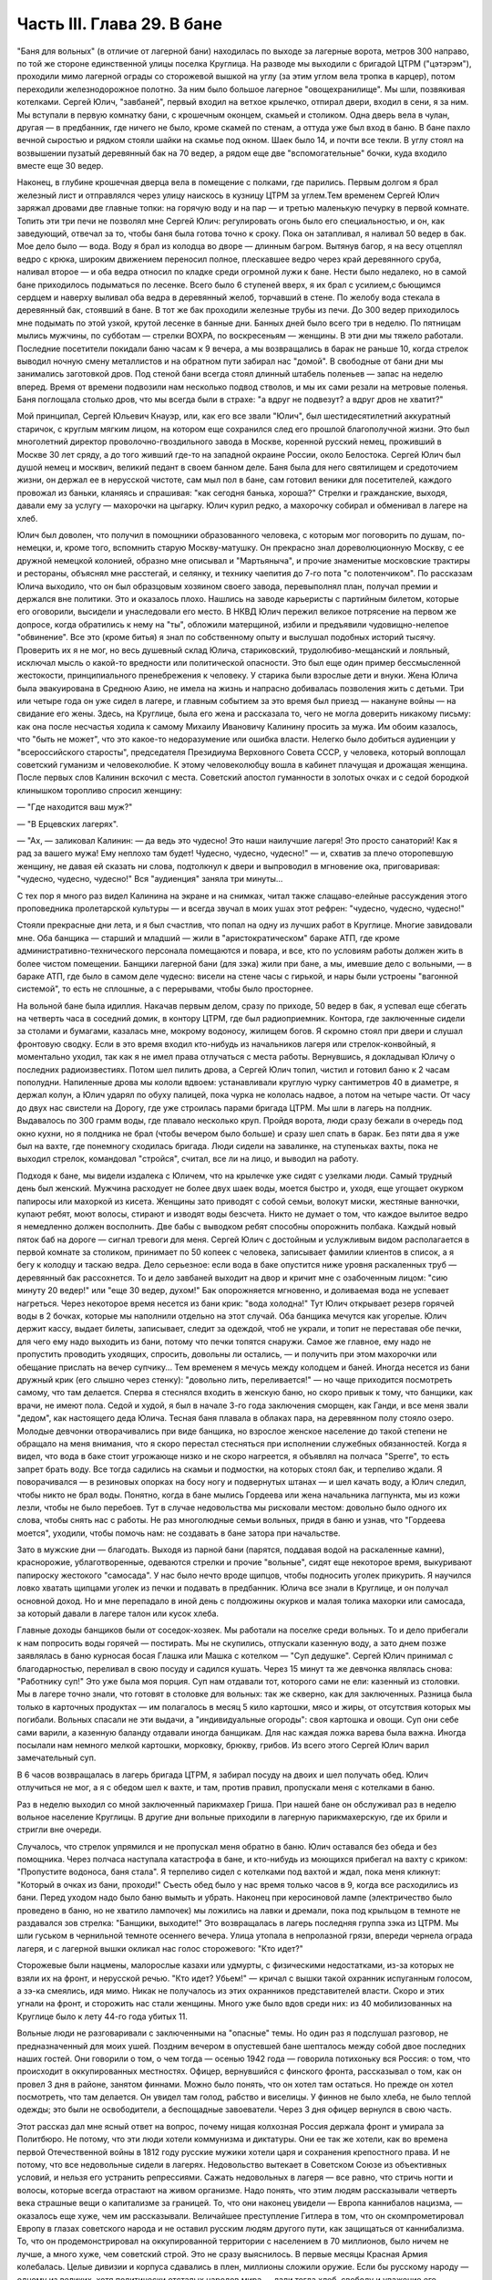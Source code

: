 Часть III. Глава 29. В бане
===========================


"Баня для вольных" (в отличие от лагерной бани) находилась по выходе
за лагерные ворота, метров 300 направо, по той же стороне единственной
улицы поселка Круглица. На разводе мы выходили с бригадой ЦТРМ
("цэтэрэм"), проходили мимо лагерной ограды со сторожевой вышкой на
углу (за этим углом вела тропка в карцер), потом переходили
железнодорожное полотно. За ним было большое лагерное
"овощехранилище". Мы шли, позвякивая котелками. Сергей Юлич,
"завбаней", первый входил на ветхое крылечко, отпирал двери, входил в
сени, я за ним. Мы вступали в первую комнатку бани, с крошечным
оконцем, скамьей и столиком. Одна дверь вела в чулан, другая — в
предбанник, где ничего не было, кроме скамей по стенам, а оттуда уже
был вход в баню. В бане пахло вечной сыростью и рядком стояли шайки на
скамье под окном. Шаек было 14, и почти все текли. В углу стоял на
возвышении пузатый деревянный бак на 70 ведер, а рядом еще две
"вспомогательные" бочки, куда входило вместе еще 30 ведер.

Наконец, в глубине крошечная дверца вела в помещение с полками, где
парились. Первым долгом я брал железный лист и отправлялся через
улицу наискось в кузницу ЦТРМ за углем.Тем временем Сергей Юлич
заряжал дровами две главные топки: на горячую воду и на пар — и третью
маленькую печурку в первой комнате. Топить эти три печи не позволял
мне Сергей Юлич: регулировать огонь было его специальностью, и он, как
заведующий, отвечал за то, чтобы баня была готова точно к сроку. Пока
он затапливал, я наливал 50 ведер в бак. Мое дело было — вода. Воду я
брал из колодца во дворе — длинным багром. Вытянув багор, я на весу
отцеплял ведро с крюка, широким движением переносил полное,
плескавшее ведро через край деревянного сруба, наливал второе — и
оба ведра относил по кладке среди огромной лужи к бане. Нести было
недалеко, но в самой бане приходилось подыматься по лесенке. Всего
было 6 ступеней вверх, я их брал с усилием,с бьющимся сердцем и наверху
выливал оба ведра в деревянный желоб, торчавший в стене. По желобу
вода стекала в деревянный бак, стоявший в бане. В тот же бак проходили
железные трубы из печи. До 300 ведер приходилось мне подымать по этой
узкой, крутой лесенке в банные дни. Банных дней было всего три в
неделю. По пятницам мылись мужчины, по субботам — стрелки ВОХРА, по
воскресеньям — женщины. В эти дни мы тяжело работали. Последние
посетители покидали баню часам к 9 вечера, а мы возвращались в барак
не раньше 10, когда стрелок выводил ночную смену металлистов и на
обратном пути забирал нас "домой". В свободные от бани дни мы
занимались заготовкой дров. Под стеной бани всегда стоял длинный
штабель поленьев — запас на неделю вперед. Время от времени
подвозили нам несколько подвод стволов, и мы их сами резали на
метровые поленья. Баня поглощала столько дров, что мы всегда были в
страхе: "а вдруг не подвезут? а вдруг дров не хватит?"

Мой принципал, Сергей Юльевич Кнауэр, или, как его все звали "Юлич", был
шестидесятилетний аккуратный старичок, с круглым мягким лицом, на
котором еще сохранился след его прошлой благополучной жизни. Это был
многолетний директор проволочно-гвоздильного завода в Москве,
коренной русский немец, проживший в Москве 30 лет сряду, а до того
живший где-то на западной окраине России, около Белостока. Сергей
Юлич был душой немец и москвич, великий педант в своем банном деле.
Баня была для него святилищем и средоточием жизни, он держал ее в
нерусской чистоте, сам мыл пол в бане, сам готовил веники для
посетителей, каждого провожал из баньки, кланяясь и спрашивая: "как
сегодня банька, хороша?" Стрелки и гражданские, выходя, давали ему за
услугу — махорочки на цыгарку. Юлич курил редко, а махорочку собирал
и обменивал в лагере на хлеб.

Юлич был доволен, что получил в помощники образованного человека, с
которым мог поговорить по душам, по-немецки, и, кроме того, вспомнить
старую Москву-матушку. Он прекрасно знал дореволюционную Москву, с ее
дружной немецкой колонией, образно мне описывал и "Мартьяныча", и
прочие знаменитые московские трактиры и рестораны, объяснял мне
расстегай, и селянку, и технику чаепития до 7-го пота "с полотенчиком".
По рассказам Юлича выходило, что он был образцовым хозяином своего
завода, перевыполнял план, получал премии и держался вне политики.
Это и оказалось плохо. Нашлись на заводе карьеристы с партийным
билетом, которые его оговорили, высидели и унаследовали его место. В
НКВД Юлич пережил великое потрясение на первом же допросе, когда
обратились к нему на "ты", обложили матерщиной, избили и предъявили
чудовищно-нелепое "обвинение". Все это (кроме битья) я знал по
собственному опыту и выслушал подобных историй тысячу. Проверить их
я не мог, но весь душевный склад Юлича, стариковский,
трудолюбиво-мещанский и лояльный, исключал мысль о какой-то
вредности или политической опасности. Это был еще один пример
бессмысленной жестокости, принципиального пренебрежения к человеку.
У старика были взрослые дети и внуки. Жена Юлича была
эвакуирована в Среднюю Азию, не имела на жизнь и напрасно добивалась
позволения жить с детьми. Три или четыре года он уже сидел в лагере, и
главным событием за это время был приезд — накануне войны — на
свидание его жены. Здесь, на Круглице, была его жена и рассказала то,
чего не могла доверить никакому письму: как она после несчастья
ходила к самому Михаилу Ивановичу Калинину просить за мужа. Им обоим
казалось, что "быть не может", что это какое-то недоразумение или
ошибка власти. Нелегко было добиться аудиенции у "всероссийского
старосты", председателя Президиума Верховного Совета СССР, у
человека, который воплощал советский гуманизм и человеколюбие. К
этому человеколюбцу вошла в кабинет плачущая и дрожащая женщина.
После первых слов Калинин вскочил с места. Советский апостол
гуманности в золотых очках и с седой бородкой клинышком торопливо
спросил женщину:

— "Где находится ваш муж?"

— "В Ерцевских лагерях".

— "Ах, — заликовал Калинин: — да ведь это чудесно! Это наши наилучшие
лагеря! Это просто санаторий! Как я рад за вашего мужа! Ему неплохо там
будет! Чудесно, чудесно, чудесно!" — и, схватив за плечо оторопевшую
женщину, не давая ей сказать ни слова, подтолкнул к двери и выпроводил
в мгновение ока, приговаривая: "чудесно, чудесно, чудесно!" Bcя
"аудиенция" заняла три минуты...

С тех пор я много раз видел Калинина на экране и на снимках, читал
также слащаво-елейные рассуждения этого проповедника пролетарской
культуры — и всегда звучал в моих ушах этот рефрен: "чудесно, чудесно,
чудесно!"

Стояли прекрасные дни лета, и я был счастлив, что попал на одну из
лучших работ в Круглице. Многие завидовали мне. Оба банщика — старший
и младший — жили в "аристократическом" бараке АТП, где кроме
административнo-технического персонала помещаются и повара, и все, кто
по условиям работы должен жить в более чистом помещении. Банщики
лагерной бани (для зэка) жили при бане, а мы, имевшие дело с вольными, —
в бараке АТП, где было в самом деле чудесно: висели на стене часы с
гирькой, и нары были устроены "вагонной системой", то есть не сплошные,
а с перерывами, чтобы было просторнее.

На вольной бане была идиллия. Накачав первым делом, сразу по приходе,
50 ведер в бак, я успевал еще сбегать на четверть часа в соседний домик,
в контору ЦТРМ, где был радиоприемник. Контора, где заключенные
сидели за столами и бумагами, казалась мне, мокрому водоносу, жилищем
богов. Я скромно стоял при двери и слушал фронтовую сводку. Если в это
время входил кто-нибудь из начальников лагеря или стрелок-конвойный,
я моментально уходил, так как я не имел права отлучаться с места
работы. Вернувшись, я докладывал Юличу о последних радиоизвестиях.
Потом шел пилить дрова, а Сергей Юлич топил, чистил и готовил баню к 2
часам пополудни. Напиленные дрова мы кололи вдвоем: устанавливали
круглую чурку сантиметров 40 в диаметре, я держал колун, а Юлич ударял
по обуху палицей, пока чурка не кололась надвое, а потом на четыре
части. От часу до двух нас свистели на Дорогу, где уже строилась
парами бригада ЦТРМ. Мы шли в лагерь на полдник. Выдавалось по 300 грамм
воды, где плавало несколько круп. Пройдя ворота, люди сразу бежали в
очередь под окно кухни, но я полдника не брал (чтобы вечером было
больше) и сразу шел спать в барак. Без пяти два я уже был на вахте, где
понемногу сходилась бригада. Люди сидели на завалинке, на ступеньках
вахты, пока не выходил стрелок, командовал "стройся", считал, все ли на
лицо, и выводил на работу.

Подходя к бане, мы видели издалека с Юличем, что на крылечке уже сидят
с узелками люди. Самый трудный день был женский. Мужчина расходует не
более двух шаек воды, моется быстро и, уходя, еще угощает окурком
папиросы или махоркой из кисета. Женщины зато приводят с собой семьи,
волокут миски, жестяные ванночки, купают ребят, моют волосы, стирают и
изводят воды безсчета. Никто не думает о том, что каждое вылитое ведро
я немедленно должен восполнить. Две бабы с выводком ребят способны
опорожнить полбака. Каждый новый пяток баб на дороге — сигнал
тревоги для меня. Сергей Юлич с достойным и услужливым видом
располагается в первой комнате за столиком, принимает по 50 копеек с
человека, записывает фамилии клиентов в список, а я бегу к колодцу и
таскаю ведра. Дело серьезное: если вода в баке опустится ниже уровня
раскаленных труб — деревянный бак рассохнется. То и дело завбаней
выходит на двор и кричит мне с озабоченным лицом: "сию минуту 20 ведер!"
или "еще 30 ведер, духом!" Бак опорожняется мгновенно, и доливаемая
вода не успевает нагреться. Через некоторое время несется из бани крик:
"вода холодна!" Тут Юлич открывает резерв горячей воды в 2 бочках,
которые мы наполнили отдельно на этот случай. Оба банщика мечутся как
угорелые. Юлич держит кассу, выдает билеты, записывает, следит за
одеждой, чтоб не украли, и топит не переставая обе печки, для чего ему
надо выходить из бани, потому что печки топятся снаружи. Самое же
главное, ему надо не пропустить проводить уходящих, спросить,
довольны ли остались, — и получить при этом махорочки или обещание
прислать на вечер супчику... Тем временем я мечусь между колодцем и
баней. Иногда несется из бани дружный крик (его слышно через стенку):
"довольно лить, переливается!" — но чаще приходится посмотреть
самому, что там делается. Сперва я стеснялся входить в женскую баню,
но скоро привык к тому, что банщики, как врачи, не имеют пола. Седой и
худой, я был в начале 3-го года заключения сморщен, как Ганди, и все
меня звали "дедом", как настоящего деда Юлича. Тесная баня плавала в
облаках пара, на деревянном полу стояло озеро. Молодые девчонки
отворачивались при виде банщика, но взрослое женское население до
такой степени не обращало на меня внимания, что я скоро перестал
стесняться при исполнении служебных обязанностей. Когда я видел, что
вода в баке стоит угрожающе низко и не скоро нагреется, я объявлял на
полчаса "Sperre", то есть запрет брать воду. Все тогда садились на
скамьи и подмостки, на которых стоял бак, и терпеливо ждали. Я
поворачивался — в резиновых опорках на босу ногу и подвернутых штанах —
и шел качать воду, а Юлич следил, чтобы никто не брал воды. Понятно,
когда в бане мылись Гордеева или жена начальника лагпункта, мы из кожи
лезли, чтобы не было перебоев. Тут в случае недовольства мы рисковали
местом: довольно было одного их слова, чтобы снять нас с работы. Не раз
многолюдные семьи вольных, придя в баню и узнав, что "Гордеева моется",
уходили, чтобы помочь нам: не создавать в бане затора при начальстве.

Зато в мужские дни — благодать. Выходя из парной бани (парятся,
поддавая водой на раскаленные камни), краснорожие, ублаготворенные,
одеваются стрелки и прочие "вольные", сидят еще некоторое время,
выкуривают папироску жестокого "самосада". У нас было нечто вроде
щипцов, чтобы подносить уголек прикурить. Я научился ловко хватать
щипцами уголек из печки и подавать в предбанник. Юлича все знали в
Круглице, и он получал основной доход. Но и мне перепадало в иной день
с полдюжины окурков и малая толика махорки или самосада, за который
давали в лагере талон или кусок хлеба.

Главные доходы банщиков были от соседок-хозяек. Мы работали на
поселке среди вольных. То и дело прибегали к нам попросить воды
горячей — постирать. Мы не скупились, отпускали казенную воду, а зато
днем позже заявлялась в баню курносая босая Глашка или Машка с
котелком — "Суп дедушке". Сергей Юлич принимал с благодарностью,
переливал в свою посуду и садился кушать. Через 15 минут та же девчонка
являлась снова: "Работнику суп!" Это уже была моя порция. Суп нам
отдавали тот, которого сами не ели: казенный из столовки. Мы в лагере
точно знали, что готовят в столовке для вольных: так же скверно, как
для заключенных. Разница была только в карточных продуктах — им
полагалось в месяц 5 кило картошки, мясо и жиры, от отсутствия которых
мы погибали. Вольных спасали не эти выдачи, а "индивидуальные
огороды": своя картошка и овощи. Суп они себе сами варили, а казенную
баланду отдавали иногда банщикам. Для нас каждая ложка варева была
важна. Иногда посылали нам немного мелкой картошки, морковку, брюкву,
грибов. Из всего этого Сергей Юлич варил замечательный суп.

В 6 часов возвращалась в лагерь бригада ЦТРМ, я забирал посуду на
двоих и шел получать обед. Юлич отлучиться не мог, а я с обедом шел к
вахте, и там, против правил, пропускали меня с котелками в баню.

Раз в неделю выходил со мной заключенный парикмахер Гриша. При нашей
бане он обслуживал раз в неделю вольное население Круглицы. В другие
дни вольные приходили в лагерную парикмахерскую, где их брили и
стригли вне очереди.

Случалось, что стрелок упрямился и не пропускал меня обратно в баню.
Юлич оставался без обеда и без помощника. Через полчаса наступала
катастрофа в бане, и кто-нибудь из моющихся прибегал на вахту с
криком: "Пропустите водоноса, баня стала". Я терпеливо сидел с
котелками под вахтой и ждал, пока меня кликнут: "Который в очках из
бани, проходи!" Съесть обед было у нас время только часов в 9, когда все
расходились из бани. Перед уходом надо было баню вымыть и убрать.
Наконец при керосиновой лампе (электричество было проведено в баню,
но не хватило лампочек) мы ложились на лавки и дремали, пока под
крыльцом в темноте не раздавался зов стрелка: "Банщики, выходите!" Это
возвращалась в лагерь последняя группа зэка из ЦТРМ. Мы шли гуськом в
чернильной темноте осеннего вечера. Улица утопала в непролазной
грязи, впереди чернела ограда лагеря, и с лагерной вышки окликал нас
голос сторожевого: "Кто идет?"

Сторожевые были нацмены, малорослые казахи или удмурты, с
физическими недостатками, из-за которых не взяли их на фронт, и
нерусской речью. "Кто идет? Убьем!" — кричал с вышки такой охранник
испуганным голосом, а зэ-ка смеялись, идя мимо. Никак не получалось из
этих охранников представителей власти. Скоро и этих угнали на фронт,
и сторожить нас стали женщины. Много уже было вдов среди них: из 40
мобилизованных на Круглице было к лету 44-го года убитых 11.

Вольные люди не разговаривали с заключенными на "опасные" темы. Но
один раз я подслушал разговор, не предназначенный для моих ушей.
Поздним вечером в опустевшей бане шепталось между собой двое
последних наших гостей. Они говорили о том, о чем тогда — осенью 1942
года — говорила потихоньку вся Россия: о том, что происходит в
оккупированных местностях. Офицер, вернувшийся с финского фронта,
рассказывал о том, как он провел 3 дня в районе, занятом финнами. Можно
было понять, что он хотел там остаться. Но прежде он хотел посмотреть,
что там делается. Он увидел там голод, рабство и виселицы. У финнов не
было хлеба, не было теплой одежды; это были не освободители, а
беспощадные завоеватели. Через 3 дня офицер вернулся в свою часть.

Этот рассказ дал мне ясный ответ на вопрос, почему нищая колхозная
Россия держала фронт и умирала за Политбюро. Не потому, что эти люди
хотели коммунизма и диктатуры. Они ее так же хотели, как во времена
первой Отечественной войны в 1812 году русские мужики хотели царя и
сохранения крепостного права. И не потому, что все недовольные сидели
в лагерях. Недовольство вытекает в Советском Союзе из объективных
условий, и нельзя его устранить репрессиями. Сажать недовольных в
лагеря — все равно, что стричь ногти и волосы, которые всегда
отрастают на живом организме. Надо понять, что этим людям
рассказывали четверть века страшные вещи о капитализме за границей.
То, что они наконец увидели — Европа каннибалов нацизма, — оказалось
еще хуже, чем им рассказывали. Величайшее преступление Гитлера в том,
что он скомпрометировал Европу в глазах советского народа и не
оставил русским людям другого пути, как защищаться от каннибализма.
То, что он продемонстрировал на оккупированной территории с
населением в 70 миллионов, было ничем не лучше, а много хуже, чем
советский строй. Это не сразу выяснилось. В первые месяцы Красная
Армия колебалась. Целые дивизии и корпуса сдавались в плен, миллионы
сложили оружие. Если бы русскому народу — одному из великих, хотя
политически отсталых народов мира — дали тогда хлеб, свободу и
уважение его национальных и человеческих прав, — он сам бы
ликвидировал чудовищный строй, навязанный ему партийным захватом.
Офицер из Круглицы сперва посмотрел, что делается за линией фронта, а
потом вернулся. Из двух зол он выбрал меньшее. Под Сталинградом и
Курском он защищал, конечно, не лагеря и террор НКВД, а свою страну от
немцев. Каждый из нас, отвергающих сталинизм, поступил бы точно так
же. Система циничной лжи и насилия, существующая в России, не может
быть опрокинута нечистыми руками. Население лагерей, отделенное от
остальной России, и вся эта Россия, отделенная "Железным Занавесом" от
Западной Демократии, нуждаются в помощи извне — не в фашизме, а в
подъеме и идейной поддержке Западной Демократии, которая бы убедила
русский народ, что ему стоит обменять свой нечеловеческий строй на
Демократию Запада. Менять его на гитлеризм явно не стоило. Коммунизм
введен в России гражданской войной, и только внутренний переворот в
состоянии его уничтожить — при условии, что советскому обществу
будет ясно, во имя чего оно восстает. Очевидно, Западная Демократия
должна пройти еще большую дорогу развития и самоопределения, чтобы
стать понятной и привлекательной для советского человека. Люди в
Круглице не знают Западной Демократии и видят ее в кривом зеркале
советской пропаганды. Им известны все происходящие на Западе тяжелые
безобразия, но не известно основание гражданской свободы, сила
индивидуальности и яркая многоцветность жизни на Западе.

Выходя на крылечко бани, мы видели, как шли из леса дети и женщины
поселка с полными лукошками ягод, с ведрами грибов. Продавать они
ничего не хотели, а менять на хлеб мы не могли. И, однако, в это лето
мы, банщики, тоже попользовались "ненормированными" дарами природы. Мы
находились за чертой лагеря и вне бригады: стрелок не мог уследить за
нами. Под надзором стрелка было полсотни работников, раскиданных по
мастерским и зданиям "ЦТРМ" по обе стороны улицы: тут и склады, и кузня,
и токарная, и электростанция, столярня, каптерка, контора. Стрелок
редко заглядывал к нам в часы работы. Была невидимая линия вокруг
зданий, через которую заключенным нельзя было переходить. Наша
"запретная зона" находилась в 50 шагах за баней, там росли лопухи, за
лопухами избенка, где жила бедная вдова с детьми, а за избенкой
болотистый луг: на луг уже нельзя было ходить. Но луг был близко и
порос кустами, за которыми легко было спрятаться. И я скоро стал
бегать в лес, благословенный лес, кормивший кругличан без карточки.

Сергей Юлич отпускал меня на час-полтора, сразу после полдника, в
небанные дни. Тогда стрелок заваливался спать. Я забирал две
стеклянные банки и уходил со двора. Вот и узкая тропка за лопухами, и
на ней потемневшая надпись на деревянном щите: "запретная зона". Я шел
деловито, весь поглощенный своей задачей. Это не была прогулка для
удовольствия. Я не оглядывался на лагерь, который очень красиво
выделялся издалека на фоне ясного неба. Самолет летел низко-низко на
север, в Архангельск. С высоты самолета белые бараки и вышки Круглицы,
наверное, были очень живописны. Но я уже наизусть знал этот вид и поля
кругом, где проводили дни бригады косарей. Золотистый стрелистый
пырей стелился под ноги, иногда попадалась черемуха, черные
глянцевитые ягоды которой очень ценились. По лугам был раскидан
шиповник; его пурпурные коробочки были особенно вкусны в первые
заморозки, в сентябре. Много мы поели этого шиповника, идя с косами и
граблями на работу. Все дальше и дальше уходил я от бани. Куманика и
брусника попадались на топком лугу, но я не останавливался.

Редко попадался прохожий. От прохожих я уходил в кусты. Меня сразу
можно было признать как зэ-ка по виду и как чужого: в Круглицком
поселке все вольные знали друг друга. Если бы стрелок поднял тревогу
или я бы за зоной напоролся на лагерного начальника — была бы беда:
могли бы меня обвинить в попытке бегства. Бежать из лагеря было
нетрудно. Во всякой другой стране было бы много случаев побега. Но в
Советском Союзе — особые условия. Тут каждый человек и каждый кусок
хлеба — нумерован. Некуда бежать и негде спрятаться. Сразу при дороге
начиналась малина. Никогда еще в жизни я не видел такого изобилия
дикорастущей лесной малины. Бледно-зеленые листья с серебристой
изнанкой то и дело попадались на лужайках и в лесной тени. Кусты
гнулись под тяжестью спелых рубиновых ягод, всюду светилась малина. Я
бросал необобранный куст и переходил к другому, где ветви просто
ломились от осыпавшихся ягод. А в траве на деликатных тоненьких
стебельках была земляника... Скоро пальцы у меня были красны от сока...
Я ел и собирал малину в банки. Пол-литра я приносил Юличу, другие
пол-литра оставлял себе на ужин. За два года это были первые ягоды. В
лагере за 1/2 литра малины давали 200 грамм хлеба, но я ни разу не обменял
ее на хлеб.

Я торопился: времени было немного. Мальчишки, которых я встречал в
гуще леса, все были привычны к виду зэ-ка и могли думать, что
где-нибудь близко работает моя бригада. Малины хватало на всех. Дети в
поселке не голодали летом. И зэ-ка голодали бы меньше, если бы им
позволили собирать ягоды. Но об этом никто не думал. Несколько
инвалидов собирали в Круглице ягоды и грибы. Ягоды они отдавали в
аптекоуправление, а грибы сушили на зиму. Грибы с их 90-процентным
содержанием воды были наименее питательным продуктом леса. И то, и
другое инвалиды должны были собирать по норме. По возвращении из леса
их обыскивали: не спрятали ли они чего-нибудь для себя.

Дни наши были заполнены охотой за пищей. В этой борьбе за
существование были удачи и поражения. Несколько дней мимо бани возил
капусту возчик Гаврилюк, добродушный хохол, посаженный в лагерь за
нелюбовь к колхозу. Юлич и Гаврилюк сговорились, и раз, когда Гаврилкж
ехал мимо, Юлич выслал меня к нему. Я подошел к возу, и Гаврилюк,
оглянувшись, скинул с воза кочан капусты. Я его моментально бросил в
ведро и принес в баню. Не успели мы спрятать ведро в чуланчик, как
следом вошел стрелок. Он, оказывается, прятался за углом и видел всю
операцию. "Где спрятали капусту?" Пришлось отдать. Это было большое
разочарование. Мне и Гаврилюку угрожал карцер. Я уже приготовился на
ночь в домик Гошки, но на этот раз все обошлось благополучно: стрелок,
вместо того чтобы сдать кочан капусты на вахту и составить протокол
("акт"), снес его жене домой и смолчал о происшедшем.

В другой раз я пошел в соседнее овощехранилище — за ведром, которое
мы туда одолжили. Меня повели в особую землянку, куда был запрещен
вход даже своим работникам. Только заведующий входил туда, и сторож
сидел при сокровище. Я стал под стеной и вдруг увидел под столом
корзинку с чем-то розовым и белым. В сумерках я не мог рассмотреть, что
там такое. Заведующий вышел за ведром, а сторож повернулся ко мне
спиной. Он сразу что-то почувствовал, быстро обернулся и
подозрительно посмотрел на меня. Я невинно стоял у стены. В ту
секунду, что сторож стал ко мне спиной, я успел сунуть руку в корзину,
набрал полную горсть чего-то липкого, скользкого и положил в карман
бушлата. Вернувшись в баню, я обнаружил, что в кармане у меня — куски
свежего говяжьего жира: неслыханное богатство. Добычу я сдал Сергею
Юличу, и мы в тот день ели необыкновенную похлебку из грибов, жирную и
с солью, которая на этот случай нашлась у Сергея Юлича.

1 ноября 1942 года произошло резкое сокращение питания в лагерях. Это
было уже не в первый раз, но никогда еще так резко не уменьшали нам
выдачи хлеба и каши. Даже порция супа — лагерной баланды — была
уменьшена с 800 грамм до 500. Выдача кашицы сократилась для выполняющих
норму вчетверо. Начиналась вторая военная зима в лагерях, где голод и
до войны был в порядке вещей. А одновременно моя работа в бане стала
гораздо труднее с наступлением холодов. Больше дров поглощали печи,
пилить и носить воду приходилось на морозе, и так как в 4 часа уже
темнело, то я должен был черпать и таскать ведра в кромешном мраке.
Начались осенние ливни и бури. Дождь хлестал часами. Люди теперь
охотнее шли в баню из своих холодных домишек и сидели там, как в клубе.
Под проливным дождем в мокром и рваном рубище я метался в темноте
осенних вечеров от колодца и по лесенке вверх с парой ведер. Утром
вода в колодце замерзала, надо было пробивать лед. Ведра срывались с
крюков и тонули в колодце — приходилось лезть за ними в колодец.
Начались кражи дров. Каждый день, приходя утром, мы видели, что соседи
растаскали напиленные нами дрова — в поселке не было достаточно
топлива. Мы не успевали пилить. Работа в бане превращалась для меня в
кошмар. В один-единственный месяц — в ноябре 42 года — я лишился сил и
превратился в живой труп. На моих глазах начал таять Сергей Юлич, у
него ввалились щеки и потухли глаза. Он ко мне привык за 5 месяцев и
понимал, что, если пошлют меня на другую черную работу, я не выживу. Но
ему надо было думать о собственном спасении. Со мной вдвоем он не мог
управиться с работой. Ему нужен был молодой и здоровый работник.
После долгих колебаний он наконец решился: сходил вечером к
начальнику работ и попросил, чтобы ему назначили другого работника. В
конце ноября меня без предупреждения сняли с работы в бане. Трудно
передать ужас, с которым я принял это известие. Это был конец. Я не
знал, куда мне деваться и где спрятаться. На другой день должны были
выгнать меня в открытое поле, в стужу, среди озверевших и озлобленных
людей, для которых я не имел лица и которые за малейшее проявление
слабости, за неверное движение затоптали бы меня. Утром на разводе я
попросился еще на один, последний день в баню — под предлогом, что там
остались мои вещи, которые надо забрать. Александр Иванович,
начальник работ, позволил мне пойти третьим. Уже другой водонос
работал на моем месте. Я пошел в контору "ЦТРМ" рядом, где за 5 месяцев
привыкли к тому, что я каждое утро приходил слушать радио. Там было
двое-трое людей, которые знали меня ближе. Надо было спасать меня. Они
пошептались между собой — и предложили, мне с завтрашнего дня
работать у них чертежником.
